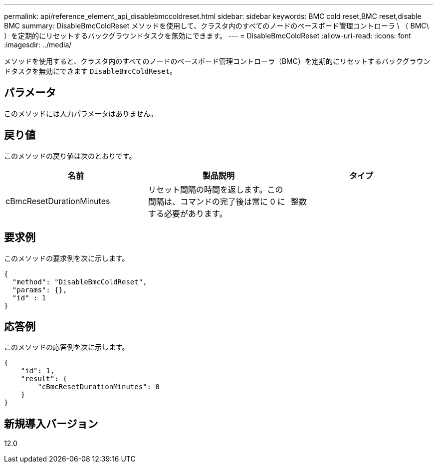 ---
permalink: api/reference_element_api_disablebmccoldreset.html 
sidebar: sidebar 
keywords: BMC cold reset,BMC reset,disable BMC 
summary: DisableBmcColdReset メソッドを使用して、クラスタ内のすべてのノードのベースボード管理コントローラ \ （ BMC\ ）を定期的にリセットするバックグラウンドタスクを無効にできます。 
---
= DisableBmcColdReset
:allow-uri-read: 
:icons: font
:imagesdir: ../media/


[role="lead"]
メソッドを使用すると、クラスタ内のすべてのノードのベースボード管理コントローラ（BMC）を定期的にリセットするバックグラウンドタスクを無効にできます `DisableBmcColdReset`。



== パラメータ

このメソッドには入力パラメータはありません。



== 戻り値

このメソッドの戻り値は次のとおりです。

|===
| 名前 | 製品説明 | タイプ 


 a| 
cBmcResetDurationMinutes
 a| 
リセット間隔の時間を返します。この間隔は、コマンドの完了後は常に 0 にする必要があります。
 a| 
整数

|===


== 要求例

このメソッドの要求例を次に示します。

[listing]
----
{
  "method": "DisableBmcColdReset",
  "params": {},
  "id" : 1
}
----


== 応答例

このメソッドの応答例を次に示します。

[listing]
----
{
    "id": 1,
    "result": {
        "cBmcResetDurationMinutes": 0
    }
}
----


== 新規導入バージョン

12.0

